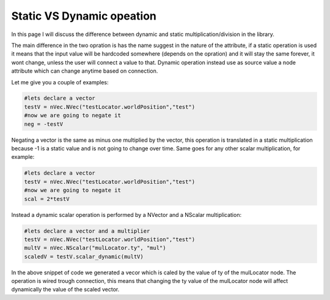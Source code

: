 .. _static-dynamic:

===========================
Static VS Dynamic opeation
===========================

In this page I will discuss the difference between dynamic and static multiplication/division
in the library.

The main difference in the two opration is has the name suggest in the nature of the attribute, if a static operation is used it means that the input value will be 
hardcoded somewhere (depends on the opration) and it will stay the same forever, it 
wont change, unless the user will connect a value to that.
Dynamic operation instead use as source value a node attribute which can change anytime
based on connection.

Let me give you a couple of examples:

.. code-block:: python
 

   #lets declare a vector
   testV = nVec.NVec("testLocator.worldPosition","test")
   #now we are going to negate it
   neg = -testV

Negating a vector is the same as minus one multiplied by the vector, this operation is translated 
in a static multiplication because -1 is a static value and is not going to change over time. Same goes for any other  scalar multiplication, for example:

.. code-block:: python
 

   #lets declare a vector
   testV = nVec.NVec("testLocator.worldPosition","test")
   #now we are going to negate it
   scal = 2*testV

Instead a dynamic scalar operation is performed by a NVector and a NScalar multiplication:

.. code-block:: python
 

   #lets declare a vector and a multiplier
   testV = nVec.NVec("testLocator.worldPosition","test")
   multV = nVec.NScalar("mulLocator.ty", "mul")
   scaledV = testV.scalar_dynamic(multV)

In the above snippet of code we generated a vecor which is caled by the value of ty 
of the mulLocator node. The operation is wired trough connection, this means that changing
the ty value of the mulLocator node will affect dynamically the value of the scaled vector.


